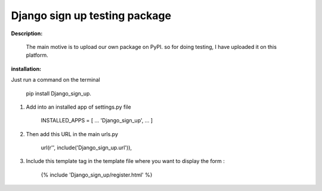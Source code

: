 Django sign up testing package
==============================

**Description:**

    The main motive is to upload our own package on PyPI. so for doing testing, I have
    uploaded it on this platform.

**installation:**

Just run a command on the terminal 

    pip install Django_sign_up.


1. 	Add into an installed app of settings.py file

		INSTALLED_APPS = [
		...
		'Django_sign_up',
		...
		]

2. 	Then add this URL in the main urls.py  

		url(r'', include('Django_sign_up.url')),


3. 	Include this template tag in the template file where you want to display the form :

		{% include 'Django_sign_up/register.html' %}

